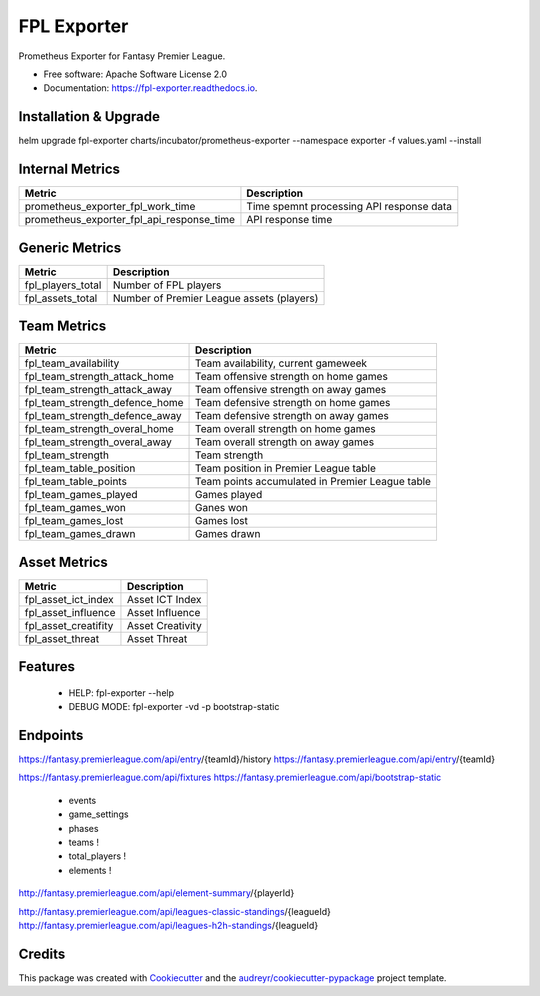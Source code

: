 ============
FPL Exporter
============


.. image:: https://img.shields.io/pypi/v/fpl_exporter.svg
        :target: https://pypi.python.org/pypi/fpl_exporter

.. image:: https://img.shields.io/travis/P6rguvyrst/fpl_exporter.svg
        :target: https://travis-ci.org/P6rguvyrst/fpl_exporter

.. image:: https://readthedocs.org/projects/fpl-exporter/badge/?version=latest
        :target: https://fpl-exporter.readthedocs.io/en/latest/?badge=latest
        :alt: Documentation Status


.. image:: https://pyup.io/repos/github/P6rguvyrst/fpl_exporter/shield.svg
     :target: https://pyup.io/repos/github/P6rguvyrst/fpl_exporter/
     :alt: Updates



Prometheus Exporter for Fantasy Premier League.


* Free software: Apache Software License 2.0
* Documentation: https://fpl-exporter.readthedocs.io.

Installation & Upgrade
----------------------

helm upgrade fpl-exporter charts/incubator/prometheus-exporter --namespace exporter -f values.yaml --install



Internal Metrics
----------------

+--------------------------------------------+---------------------------------------------------+
| Metric                                     | Description                                       |
+============================================+===================================================+
| prometheus_exporter_fpl_work_time          | Time spemnt processing API response data          |
+--------------------------------------------+---------------------------------------------------+
| prometheus_exporter_fpl_api_response_time  | API response time                                 |
+--------------------------------------------+---------------------------------------------------+


Generic Metrics
---------------

+--------------------------------------------+---------------------------------------------------+
| Metric                                     | Description                                       |
+============================================+===================================================+
| fpl_players_total                          | Number of FPL players                             |
+--------------------------------------------+---------------------------------------------------+
| fpl_assets_total                           | Number of Premier League assets (players)         |
+--------------------------------------------+---------------------------------------------------+


Team Metrics
------------

+--------------------------------------------+---------------------------------------------------+
| Metric                                     | Description                                       |
+============================================+===================================================+
| fpl_team_availability                      | Team availability, current gameweek               |
+--------------------------------------------+---------------------------------------------------+
| fpl_team_strength_attack_home              | Team offensive strength on home games             |
+--------------------------------------------+---------------------------------------------------+
| fpl_team_strength_attack_away              | Team offensive strength on away games             |
+--------------------------------------------+---------------------------------------------------+
| fpl_team_strength_defence_home             | Team defensive strength on home games             |
+--------------------------------------------+---------------------------------------------------+
| fpl_team_strength_defence_away             | Team defensive strength on away games             |
+--------------------------------------------+---------------------------------------------------+
| fpl_team_strength_overal_home              | Team overall strength on home games               |
+--------------------------------------------+---------------------------------------------------+
| fpl_team_strength_overal_away              | Team overall strength on away games               |
+--------------------------------------------+---------------------------------------------------+
| fpl_team_strength                          | Team strength                                     |
+--------------------------------------------+---------------------------------------------------+
| fpl_team_table_position                    | Team position in Premier League table             |
+--------------------------------------------+---------------------------------------------------+
| fpl_team_table_points                      | Team points accumulated in Premier League table   |
+--------------------------------------------+---------------------------------------------------+
| fpl_team_games_played                      | Games played                                      |
+--------------------------------------------+---------------------------------------------------+
| fpl_team_games_won                         | Ganes won                                         |
+--------------------------------------------+---------------------------------------------------+
| fpl_team_games_lost                        | Games lost                                        |
+--------------------------------------------+---------------------------------------------------+
| fpl_team_games_drawn                       | Games drawn                                       |
+--------------------------------------------+---------------------------------------------------+

Asset Metrics
-------------

+--------------------------------------------+---------------------------------------------------+
| Metric                                     | Description                                       |
+============================================+===================================================+
| fpl_asset_ict_index                        | Asset ICT Index                                   | 
+--------------------------------------------+---------------------------------------------------+
| fpl_asset_influence                        | Asset Influence                                   | 
+--------------------------------------------+---------------------------------------------------+
| fpl_asset_creatifity                       | Asset Creativity                                  | 
+--------------------------------------------+---------------------------------------------------+
| fpl_asset_threat                           | Asset Threat                                      | 
+--------------------------------------------+---------------------------------------------------+


Features
--------

  * HELP: fpl-exporter --help
  * DEBUG MODE: fpl-exporter -vd -p bootstrap-static


Endpoints
---------
https://fantasy.premierleague.com/api/entry/{teamId}/history
https://fantasy.premierleague.com/api/entry/{teamId}

https://fantasy.premierleague.com/api/fixtures
https://fantasy.premierleague.com/api/bootstrap-static
 - events
 - game_settings
 - phases
 - teams !
 - total_players !
 - elements !




http://fantasy.premierleague.com/api/element-summary/{playerId}

http://fantasy.premierleague.com/api/leagues-classic-standings/{leagueId}
http://fantasy.premierleague.com/api/leagues-h2h-standings/{leagueId}


Credits
-------

This package was created with Cookiecutter_ and the `audreyr/cookiecutter-pypackage`_ project template.

.. _Cookiecutter: https://github.com/audreyr/cookiecutter
.. _`audreyr/cookiecutter-pypackage`: https://github.com/audreyr/cookiecutter-pypackage
